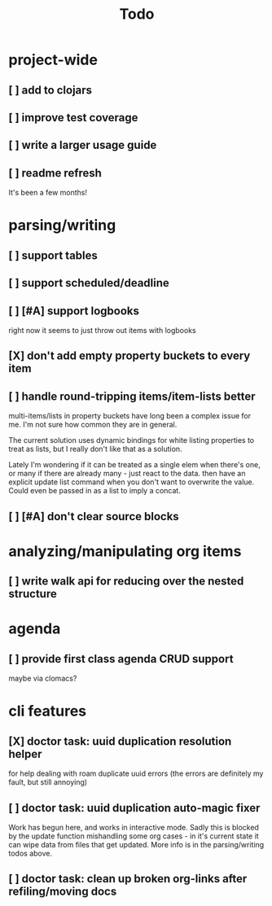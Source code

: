 #+TITLE: Todo

* project-wide
** [ ] add to clojars
** [ ] improve test coverage
** [ ] write a larger usage guide
** [ ] readme refresh
It's been a few months!
* parsing/writing
** [ ] support tables
** [ ] support scheduled/deadline
** [ ] [#A] support logbooks
right now it seems to just throw out items with logbooks
** [X] don't add empty property buckets to every item
CLOSED: [2021-02-15 Mon 14:05]
** [ ] handle round-tripping items/item-lists better
multi-items/lists in property buckets have long been a complex issue for me.
I'm not sure how common they are in general.

The current solution uses dynamic bindings for white listing properties to treat
as lists, but I really don't like that as a solution.

Lately I'm wondering if it can be treated as a single elem when there's one, or
many if there are already many - just react to the data. then have an explicit
update list command when you don't want to overwrite the value. Could even be
passed in as a list to imply a concat.
** [ ] [#A] don't clear source blocks
* analyzing/manipulating org items
** [ ] write walk api for reducing over the nested structure
* agenda
** [ ] provide first class agenda CRUD support
maybe via clomacs?
* cli features
** [X] doctor task: uuid duplication resolution helper
CLOSED: [2021-02-14 Sun 19:56]
:LOGBOOK:
CLOCK: [2021-02-14 Sun 19:09]--[2021-03-28 Sun 14:47] => 1002:38
:END:
for help dealing with roam duplicate uuid errors
(the errors are definitely my fault, but still annoying)
** [ ] doctor task: uuid duplication auto-magic fixer
Work has begun here, and works in interactive mode.
Sadly this is blocked by the update function mishandling some org cases -
in it's current state it can wipe data from files that get updated.
More info is in the parsing/writing todos above.
** [ ] doctor task: clean up broken org-links after refiling/moving docs
